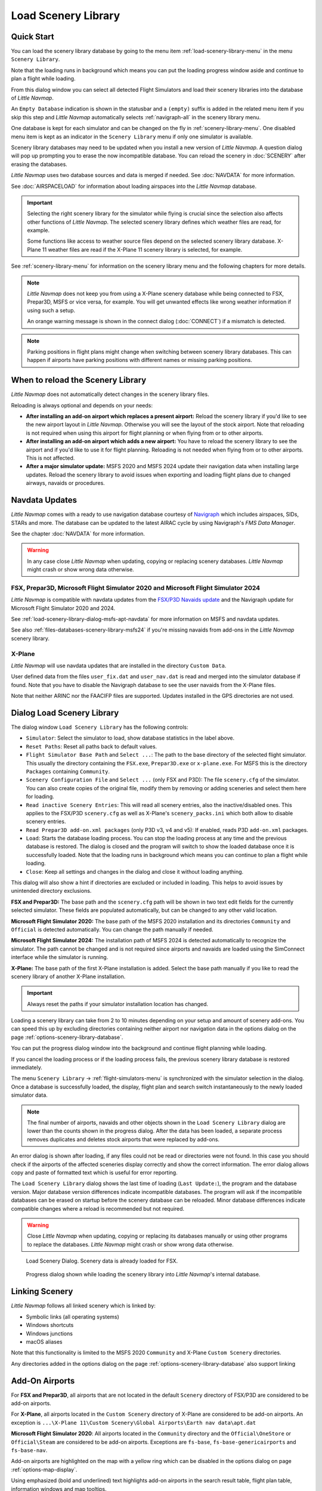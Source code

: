 |Load Scenery Library| Load Scenery Library
--------------------------------------------------

.. _load-scenery-library-quick-start:

Quick Start
~~~~~~~~~~~~~~~~~~~~~~~~~~~~~~~~~~~

You can load the scenery library database by going to the menu item
:ref:`load-scenery-library-menu` in the menu ``Scenery Library``.

Note that the loading runs in background which means you can put the loading progress window aside
and continue to plan a flight while loading.

From this dialog window you can select all detected  Flight Simulators and load their scenery
libraries into the database of *Little Navmap*.

An ``Empty Database`` indication is shown in the statusbar and a ``(empty)`` suffix is added in the related menu item if you skip this step and *Little Navmap* automatically selects :ref:`navigraph-all` in the scenery library menu.

One database is kept for each simulator and can be changed on the fly in :ref:`scenery-library-menu`.
One disabled menu item is kept as an indicator in the ``Scenery Library`` menu if only one simulator is available.

Scenery library databases may need to be updated when you
install a new version of *Little Navmap*. A question dialog will pop up
prompting you to erase the now incompatible database. You can reload the
scenery in :doc:`SCENERY` after erasing the databases.

*Little Navmap* uses two database sources and data is merged if needed. See :doc:`NAVDATA` for more information.

See :doc:`AIRSPACELOAD` for information about loading airspaces into the *Little Navmap* database.

.. important::

  Selecting the right scenery library for the simulator while flying is crucial since the selection
  also affects other functions of *Little Navmap*. The selected scenery library
  defines which weather files are read, for example.

  Some functions like access to weather source files depend on the selected scenery library database.
  X-Plane 11 weather files are read if the X-Plane 11 scenery library is selected, for example.

See :ref:`scenery-library-menu` for information on the scenery library menu and the following chapters for more details.

.. note::

  *Little Navmap* does not keep you from using a X-Plane scenery
  database while being connected to FSX, Prepar3D, MSFS or vice versa, for example. You will
  get unwanted effects like wrong weather information if using such a setup.

  An orange warning message is shown in the connect dialog (:doc:`CONNECT`) if a mismatch is detected.

.. note::

  Parking positions in flight plans might change when switching between scenery library databases.
  This can happen if airports have parking positions with different names or missing parking positions.


.. _load-scenery-library-when:

When to reload the Scenery Library
~~~~~~~~~~~~~~~~~~~~~~~~~~~~~~~~~~~

*Little Navmap* does not automatically detect changes in the scenery library files.

Reloading is always optional and depends on your needs:

- **After installing an add-on airport which replaces a present airport:**
  Reload the scenery library if you'd like to see the new airport layout in *Little Navmap*.
  Otherwise you will see the layout of the stock airport.
  Note that reloading is not required when using this airport for flight planning or when flying from or to other airports.
- **After installing an add-on airport which adds a new airport:**
  You have to reload the scenery library to see the airport and if you'd like to use it for flight planning.
  Reloading is not needed when flying from or to other airports. This is not affected.
- **After a major simulator update:**
  MSFS 2020 and MSFS 2024 update their navigation data when installing large updates. Reload the scenery library to avoid
  issues when exporting and loading flight plans due to changed airways, navaids or procedures.

.. _load-scenery-library-navdata:

Navdata Updates
~~~~~~~~~~~~~~~~~~~~~~~~~~~~~~~~~~~

*Little Navmap* comes with a ready to use navigation database courtesy of `Navigraph <https://www.navigraph.com>`__ which
includes airspaces, SIDs, STARs and more. The database can be updated to the latest AIRAC cycle by using Navigraph's *FMS Data Manager*.

See the chapter :doc:`NAVDATA` for more information.

.. warning::

  In any case close *Little Navmap* when updating, copying or replacing scenery databases.
  *Little Navmap* might crash or show wrong data otherwise.

FSX, Prepar3D, Microsoft Flight Simulator 2020 and Microsoft Flight Simulator 2024
^^^^^^^^^^^^^^^^^^^^^^^^^^^^^^^^^^^^^^^^^^^^^^^^^^^^^^^^^^^^^^^^^^^^^^^^^^^^^^^^^^^^^^^^^

*Little Navmap* is compatible with navdata updates from
the `FSX/P3D Navaids
update <http://www.aero.sors.fr/navaids3.html>`__ and
the Navigraph update for Microsoft Flight Simulator 2020 and 2024.

See :ref:`load-scenery-library-dialog-msfs-apt-navdata` for more information on MSFS and navdata
updates.

See also :ref:`files-databases-scenery-library-msfs24` if you're missing navaids from add-ons in the *Little Navmap* scenery library.

X-Plane
^^^^^^^^^^^^^^^^

*Little Navmap* will use navdata updates that are installed in the
directory ``Custom Data``.

User defined data from the files ``user_fix.dat`` and ``user_nav.dat``
is read and merged into the simulator database if found. Note that you have to disable the Navigraph database to see the user navaids from the X-Plane files.

Note that neither ARINC nor the FAACIFP files are supported.
Updates installed in the GPS directories are not used.

.. _load-scenery-library:

Dialog Load Scenery Library
~~~~~~~~~~~~~~~~~~~~~~~~~~~~~~~~~~~

The dialog window ``Load Scenery Library`` has the following controls:

- ``Simulator``: Select the simulator to load, show database statistics
  in the label above.
- ``Reset Paths``: Reset all paths back to default values.
- ``Flight Simulator Base Path`` and ``Select ...``: The path to the
  base directory of the selected flight simulator. This usually the
  directory containing the ``FSX.exe``, ``Prepar3D.exe`` or ``x-plane.exe``. For MSFS this is the
  directory ``Packages`` containing ``Community``.
- ``Scenery Configuration File`` and ``Select ...`` (only FSX and P3D):
  The file ``scenery.cfg`` of the simulator. You can also create copies
  of the original file, modify them by removing or adding sceneries and
  select them here for loading.
- ``Read inactive Scenery Entries``: This will read all scenery
  entries, also the inactive/disabled ones. This applies
  to the FSX/P3D ``scenery.cfg`` as well as X-Plane's
  ``scenery_packs.ini`` which both allow to disable scenery entries.
- ``Read Prepar3D add-on.xml packages`` (only P3D v3, v4 and v5): If
  enabled, reads P3D ``add-on.xml`` packages.
- ``Load``: Starts the database loading process. You can stop the
  loading process at any time and the previous database is restored.
  The dialog is closed and the program will switch to show the loaded
  database once it is successfully loaded.
  Note that the loading runs in background which means you can continue to plan a flight while loading.
- ``Close``: Keep all settings and changes in the dialog and close it
  without loading anything.

This dialog will also show a hint if directories are excluded or included in loading.
This helps to avoid issues by unintended directory exclusions.

**FSX and Prepar3D:** The base path and the ``scenery.cfg`` path will be
shown in two text edit fields for the currently selected simulator.
These fields are populated automatically, but can be changed to any
other valid location.

**Microsoft Flight Simulator 2020:** The base path of the MSFS 2020 installation and its
directories ``Community`` and ``Official``
is detected automatically. You can change the path manually if needed.

**Microsoft Flight Simulator 2024:** The installation path of MSFS 2024 is detected automatically to recognize the simulator.
The path cannot be changed and is not required since airports and navaids are loaded using the SimConnect
interface while the simulator is running.

**X-Plane:** The base path of the first X-Plane installation is
added. Select the base path manually if you like to read the scenery
library of another X-Plane installation.

.. important::

  Always reset the paths if your simulator installation location has changed.

Loading a scenery library can take from 2 to 10 minutes depending on
your setup and amount of scenery add-ons. You can speed this up by
excluding directories containing neither airport nor navigation data in
the options dialog on the page :ref:`options-scenery-library-database`.

You can put the progress dialog window into the background and continue flight planning while loading.

If you cancel the loading process or if the loading process fails, the
previous scenery library database is restored immediately.

The menu ``Scenery Library`` -> :ref:`flight-simulators-menu` is synchronized
with the simulator selection in the dialog. Once a database is
successfully loaded, the display, flight plan and search switch
instantaneously to the newly loaded simulator data.

.. note::

  The final number of airports, navaids and other objects shown
  in the ``Load Scenery Library`` dialog are lower than the counts shown
  in the progress dialog. After the data has been loaded, a
  separate process removes duplicates and deletes stock airports that were
  replaced by add-ons.

An error dialog is shown after loading, if any files could not be read or
directories were not found. In this case you should check if the
airports of the affected sceneries display correctly and show the
correct information. The error dialog allows copy and paste of formatted
text which is useful for error reporting.

The ``Load Scenery Library`` dialog shows the last time of loading
(``Last Update:``), the program and the database version. Major database
version differences indicate incompatible databases. The program will
ask if the incompatible databases can be erased on startup before the
scenery database can be reloaded. Minor database differences indicate
compatible changes where a reload is recommended but not required.

.. warning::

  Close *Little Navmap* when updating, copying or replacing its databases
  manually or using other programs to replace the databases. *Little Navmap* might crash or show
  wrong data otherwise.

.. figure:: ../images/loadscenery.jpg

  Load Scenery Dialog. Scenery data is already loaded for FSX.

.. figure:: ../images/loadsceneryprogress.jpg

  Progress dialog shown while loading the scenery library into *Little Navmap*'s internal database.


.. _load-scenery-library-links:

Linking Scenery
~~~~~~~~~~~~~~~~~~~~~~~~~~~~~~~~~~~

*Little Navmap* follows all linked scenery which is linked by:

-  Symbolic links (all operating systems)
-  Windows shortcuts
-  Windows junctions
-  macOS aliases

Note that this functionality is limited to
the MSFS 2020 ``Community`` and X-Plane ``Custom Scenery`` directories.

Any directories added in the options dialog on the page :ref:`options-scenery-library-database` also support linking

.. _load-scenery-library-addons:

Add-On Airports
~~~~~~~~~~~~~~~~~~~~~~~~~~~~~~~~~~~

For **FSX and Prepar3D**, all airports that are not located in the default
``Scenery`` directory of FSX/P3D are considered to be add-on airports.

For **X-Plane**, all airports located in the ``Custom Scenery`` directory of
X-Plane are considered to be add-on airports. An exception is ``...\X-Plane 11\Custom Scenery\Global Airports\Earth nav data\apt.dat``

**Microsoft Flight Simulator 2020**: All airports located in the ``Community``
directory and the ``Official\OneStore`` or ``Official\Steam`` are considered to be add-on airports.
Exceptions are ``fs-base``, ``fs-base-genericairports`` and ``fs-base-nav``.

Add-on airports are highlighted on the map with a yellow ring which can be disabled
in the options dialog on page :ref:`options-map-display`.

Using emphasized (bold and underlined) text highlights add-on airports in the search result table,
flight plan table, information windows and map tooltips.

If an add-on only corrects airport elevations or navigation data, it
might be undesirable to display the updated airports as add-on airports
on the map. You can exclude directories populated by this add-on from
the add-on recognition in the options dialog on the
page :ref:`options-scenery-library-database`.

**Microsoft Flight Simulator 2024**: Add-on airports cannot be detected.

.. _load-scenery-library-dialog-msfs-apt-navdata:

Microsoft Flight Simulator 2020, 2024  Airports and Navdata
~~~~~~~~~~~~~~~~~~~~~~~~~~~~~~~~~~~~~~~~~~~~~~~~~~~~~~~~~~~~~~~~~~~

**The recommended scenery library setting is** :ref:`navigraph-auto` **in the menu**
``Scenery Library`` -> ``Navigraph``. **This ensures you use the right navigation database and keeps you simulator data in sync with** *Little Navmap*.

The mode ``Select automatically`` follows the recommendations below:

- **If you use the Navigraph update for MSFS:** Update the *Little Navmap* database with the FMS
  Data Manager as well to keep the program in sync with the MSFS scenery library.

  The scenery mode :ref:`navdata-navigraph-navaid-proc` in the menu ``Scenery Library`` -> ``Navigraph``
  is enabled to get access to all procedures in *Little Navmap*.

  Also check the selection in menu ``Scenery Library`` -> ``Airspace Libraries``. Select
  ``Navigraph`` and deselect ``Simulator`` there.

- **If you do not use the Navigraph update for MSFS:** The scenery mode :ref:`navdata-navigraph-none`
  is enabled to keep the navigation database in sync and to avoid issues with missing or changed navaids.

  The selection in menu ``Scenery Library`` -> ``Airspace Libraries`` should have ``Simulator``
  checked. Deselect ``Navigraph`` there.

See :doc:`NAVDATA` and :ref:`load-scenery-library-p3d-fsx-airspaces` for more background
information on these settings.

See `Little Navmap - Frequently asked Questions <https://albar965.github.io/littlenavmap-faq.html>`__ which is updated regularly
for information about MSFS 2020 and MSFS 2024 limitations and issues.

Use the menu item `Scenery Library` -> :ref:`validate-scenery-library` to check your settings.

.. _load-scenery-library-dialog-xp-apt-navdata:

X-Plane Airports and Navdata
~~~~~~~~~~~~~~~~~~~~~~~~~~~~

*Little Navmap* reads airport and navaid data from X-Plane's ``*.dat``
files. To check a version of a file you can open it in a text editor
that is capable of dealing with large files. The first lines of the file
will look like:

.. code-block:: none

  A
  1100 Generated by WorldEditor 1.6.0r1

  1   1549 0 0 0A4 Johnson City STOLport
  ...

*Little Navmap* can read the following X-Plane scenery files:

- **Airports (** ``apt.dat`` **):** From version 850. This covers X-Plane 10 airports and older add-on scenery.
- **Navdata (** ``earth_awy.dat`` **,** ``earth_fix.dat`` **and** ``earth_nav.dat`` **):** From version 1100. This excludes
  X-Plane 10 navdata files.
- **Procedures (** ``ICAO.dat`` **in the** ``CIFP`` **directory):** All procedures from X-Plane 11 and 12.
- **Airspaces (** ``*.txt`` **):** The included ``usa.txt`` and all files in OpenAir format. See next chapter for more information.

Additionally the files ``user_fix.dat`` and ``user_nav.dat`` in the
X-Plane directory ``Custom Data`` are read.

.. _magnetic-declination:

Magnetic Declination
~~~~~~~~~~~~~~~~~~~~

*Little Navmap* reads the `magnetic
declination <https://en.wikipedia.org/wiki/Magnetic_declination>`__ from
different sources or calculates it using the world magnetic model
(`WMM <https://en.wikipedia.org/wiki/World_Magnetic_Model>`__) depending
on simulator and navaid.

The data is updated when loading the scenery library and is also stored
in the scenery library database for each simulator.

See also :doc:`MAGVAR` for more information.

FSX, Prepar3D and Microsoft Flight Simulator 2020
^^^^^^^^^^^^^^^^^^^^^^^^^^^^^^^^^^^^^^^^^^^^^^^^^^^^^^^^^

The magnetic declination used to calculate the magnetic
course is taken from the ``magdec.bgl`` file in the scenery database of
FSX, Prepar3D or MSFS.

*Little Navmap* falls back to the world magnetic model if the file
``magdec.bgl`` is not available for some reason.

Updates for this file in FSX and P3D are available here: `FSX/P3D Navaids
update <http://www.aero.sors.fr/navaids3.html>`__.

X-Plane and Flight Simulator 2024
^^^^^^^^^^^^^^^^^^^^^^^^^^^^^^^^^^^^^^^

The magnetic declination values for X-Plane and MSFS 2024 (airports and all navaids
except VORs) are calculated using the world magnetic model based on the
real current year and month. This is calculated while loading the
scenery library and saved in the scenery library database.

VOR stations come with their own calibrated declination values which might differ
from the calculated declination values in their environment as mentioned
above.


.. |Load Scenery Library| image:: ../images/icon_database.png

